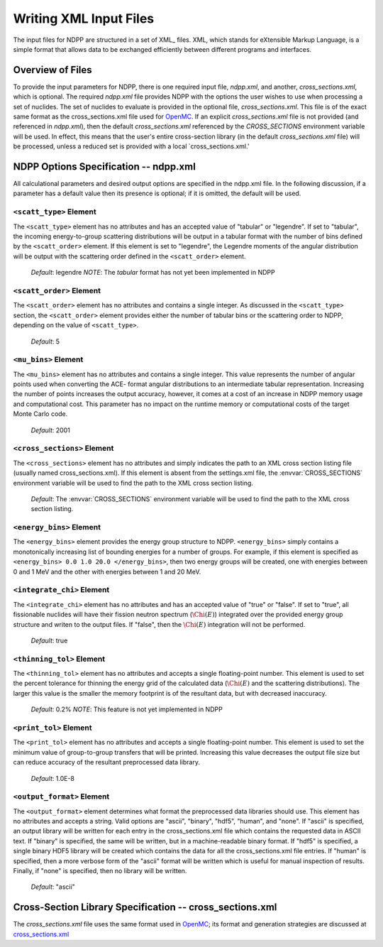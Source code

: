 .. _usersguide_input:

=======================
Writing XML Input Files
=======================

The input files for NDPP are structured in a set of XML_ files. XML,
which stands for eXtensible Markup Language, is a simple format that allows data
to be exchanged efficiently between different programs and interfaces.  

-----------------
Overview of Files
-----------------

To provide the input parameters for NDPP, there is one required input file, 
`ndpp.xml`, and another, `cross_sections.xml`, which is optional. 
The required `ndpp.xml` file provides NDPP with the options the user wishes to 
use when processing a set of nuclides.  The set of nuclides to evaluate is 
provided in the optional file, `cross_sections.xml`. This file is of the exact 
same format as the cross_sections.xml file used for OpenMC_.  If an explicit 
`cross_sections.xml` file is not provided (and referenced in `ndpp.xml`), then 
the default `cross_sections.xml` referenced by the `CROSS_SECTIONS` environment variable
will be used.  In effect, this means that the user's entire cross-section library
(in the default `cross_sections.xml` file) will be processed, unless a reduced
set is provided with a local `cross_sections.xml.'

--------------------------------------
NDPP Options Specification -- ndpp.xml
--------------------------------------

All calculational parameters and desired output options are specified in the
ndpp.xml file.  In the following discussion, if a parameter has a default value
then its presence is optional; if it is omitted, the default will be used.

``<scatt_type>`` Element
----------------------------------

The ``<scatt_type>`` element has no attributes and has an accepted
value of "tabular" or "legendre". If set to "tabular", the incoming 
energy-to-group scattering distributions will be output in a tabular format
with the number of bins defined by the ``<scatt_order>`` element.  If this
element is set to "legendre", the Legendre moments of the angular distribution
will be output with the scattering order defined in the ``<scatt_order>`` element.

  *Default*: legendre
  *NOTE*: The `tabular` format has not yet been implemented in NDPP

``<scatt_order>`` Element
----------------------------------

The ``<scatt_order>`` element has no attributes and contains a single integer. 
As discussed in the ``<scatt_type>`` section, the ``<scatt_order>`` element 
provides either the number of tabular bins or the scattering order to NDPP, 
depending on the value of ``<scatt_type>``.

  *Default*: 5
  
``<mu_bins>`` Element
----------------------------------

The ``<mu_bins>`` element has no attributes and contains a single integer.  This
value represents the number of angular points used when converting the ACE-
format angular distributions to an intermediate tabular representation.  
Increasing the number of points increases the output accuracy, however, it
comes at a cost of an increase in NDPP memory usage and computational cost.
This parameter has no impact on the runtime memory or computational costs of
the target Monte Carlo code.

  *Default*: 2001
  
.. _cross_sections:

``<cross_sections>`` Element
----------------------------

The ``<cross_sections>`` element has no attributes and simply indicates the path
to an XML cross section listing file (usually named cross_sections.xml). If this
element is absent from the settings.xml file, the :envvar:`CROSS_SECTIONS`
environment variable will be used to find the path to the XML cross section
listing.

  *Default*: The :envvar:`CROSS_SECTIONS` environment variable will be used to 
  find the path to the XML cross section listing.

``<energy_bins>`` Element
-------------------------

The ``<energy_bins>`` element provides the energy group structure to NDPP.
``<energy_bins>`` simply contains a monotonically increasing list of 
bounding energies for a number of groups. For example, if this element is specified as
``<energy_bins> 0.0 1.0 20.0 </energy_bins>``, then two energy groups
will be created, one with energies between 0 and 1 MeV and the other with
energies between 1 and 20 MeV.

``<integrate_chi>`` Element
-----------------------

The ``<integrate_chi>`` element has no attributes and has an accepted value of
"true" or "false". If set to "true", all fissionable nuclides will have their
fission neutron spectrum (:math:`\Chi\left(E\right)`) integrated over the 
provided energy group structure and writen to the output files.  
If "false", then the :math:`\Chi\left(E\right)` integration will not be performed.

  *Default*: true

``<thinning_tol>`` Element
------------------

The ``<thinning_tol>`` element has no attributes and accepts a single
floating-point number.  This element is used to set the percent tolerance for 
thinning the energy grid of the calculated data (:math:`\Chi\left(E\right)` and 
the scattering distributions). The larger this value is the smaller the memory 
footprint is of the resultant data, but with decreased inaccuracy.

  *Default*: 0.2%
  *NOTE*: This feature is not yet implemented in NDPP
  
``<print_tol>`` Element
------------------

The ``<print_tol>`` element has no attributes and accepts a single
floating-point number.  This element is used to set the minimum value of
group-to-group transfers that will be printed.  Increasing this value 
decreases the output file size but can reduce accuracy of the resultant
preprocessed data library.

  *Default*: 1.0E-8
  
``<output_format>`` Element
--------------------

The ``<output_format>`` element determines what format the preprocessed data
libraries should use.  This element has no attributes and accepts a string.  
Valid options are "ascii", "binary", "hdf5", "human", and "none".  If "ascii" is
specified, an output library will be written for each entry in the 
cross_sections.xml file which contains the requested data in ASCII text. 
If "binary" is specified, the same will be written, but in a 
machine-readable binary format.  If "hdf5" is specified, a single binary HDF5 
library will be created which contains the data for all the cross_sections.xml
file entries. If "human" is specified, then a more verbose form of the "ascii" 
format will be written which is useful for manual inspection of results.  
Finally, if "none" is specified, then no library will be written.

  *Default*: "ascii"
  
---------------------------------------------------------
Cross-Section Library Specification -- cross_sections.xml
---------------------------------------------------------

The `cross_sections.xml` file uses the same format used in OpenMC_; its format
and generation strategies are discussed at cross_sections.xml_

.. _OpenMC: https://github.com/mit-crpg/openmc
.. _cross_sections.xml: http://mit-crpg.github.io/openmc/usersguide/install.html#cross-section-configuration
